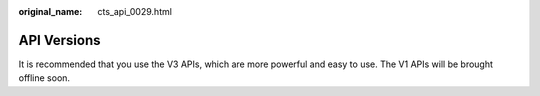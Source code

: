 :original_name: cts_api_0029.html

.. _cts_api_0029:

API Versions
============

It is recommended that you use the V3 APIs, which are more powerful and easy to use. The V1 APIs will be brought offline soon.
